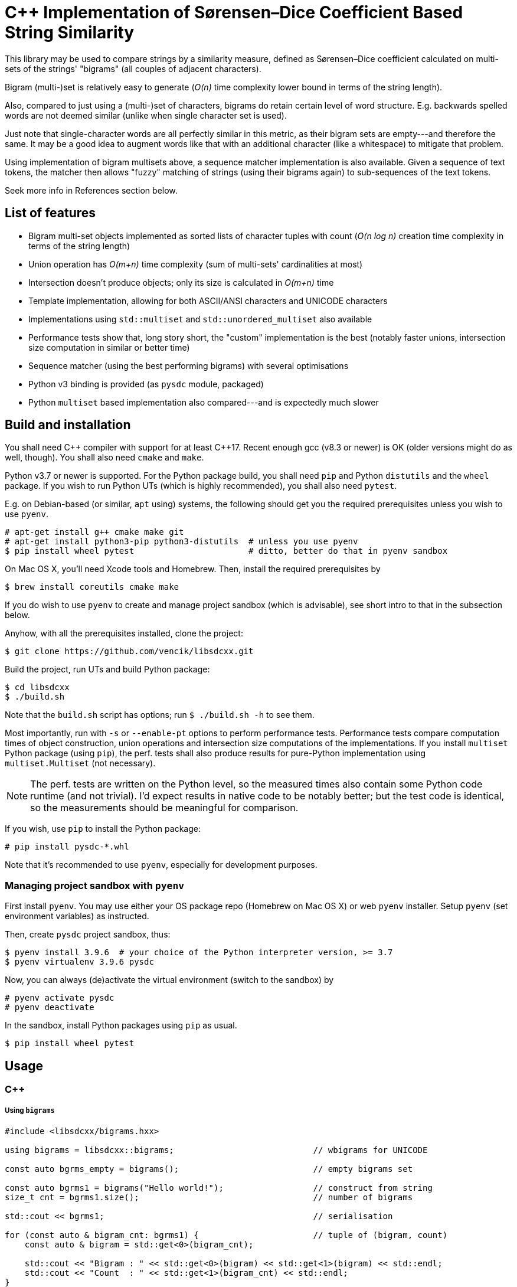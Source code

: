 C++ Implementation of Sørensen–Dice Coefficient Based String Similarity
=======================================================================

This library may be used to compare strings by a similarity measure, defined as
Sørensen–Dice coefficient calculated on multi-sets of the strings' "bigrams"
(all couples of adjacent characters).

Bigram (multi-)set is relatively easy to generate (_O(n)_ time complexity lower bound
in terms of the string length).

Also, compared to just using a (multi-)set of characters, bigrams do retain certain
level of word structure.
E.g. backwards spelled words are not deemed similar (unlike when single character
set is used).

Just note that single-character words are all perfectly similar in this metric,
as their bigram sets are empty---and therefore the same.
It may be a good idea to augment words like that with an additional character (like
a whitespace) to mitigate that problem.

Using implementation of bigram multisets above, a sequence matcher implementation is
also available.
Given a sequence of text tokens, the matcher then allows "fuzzy" matching of strings
(using their bigrams again) to sub-sequences of the text tokens.

Seek more info in References section below.


List of features
----------------

* Bigram multi-set objects implemented as sorted lists of character tuples with count
  (_O(n log n)_ creation time complexity in terms of the string length)
* Union operation has _O(m+n)_ time complexity (sum of multi-sets' cardinalities at most)
* Intersection doesn't produce objects; only its size is calculated in _O(m+n)_ time
* Template implementation, allowing for both ASCII/ANSI characters and UNICODE characters
* Implementations using `std::multiset` and `std::unordered_multiset` also available
* Performance tests show that, long story short, the "custom" implementation is the best
  (notably faster unions, intersection size computation in similar or better time)
* Sequence matcher (using the best performing bigrams) with several optimisations
* Python v3 binding is provided (as `pysdc` module, packaged)
* Python `multiset` based implementation also compared---and is expectedly much slower


Build and installation
----------------------

You shall need C\++ compiler with support for at least C++17.
Recent enough gcc (v8.3 or newer) is OK (older versions might do as well, though).
You shall also need `cmake` and `make`.

Python v3.7 or newer is supported.
For the Python package build, you shall need `pip` and Python `distutils`
and the `wheel` package.
If you wish to run Python UTs (which is highly recommended), you shall also need `pytest`.

E.g. on Debian-based (or similar, `apt` using) systems, the following should get you
the required prerequisites unless you wish to use `pyenv`.

[source]
----
# apt-get install g++ cmake make git
# apt-get install python3-pip python3-distutils  # unless you use pyenv
$ pip install wheel pytest                       # ditto, better do that in pyenv sandbox
----

On Mac OS X, you'll need Xcode tools and Homebrew.
Then, install the required prerequisites by
[source]
----
$ brew install coreutils cmake make
----

If you do wish to use `pyenv` to create and manage project sandbox (which is advisable),
see short intro to that in the subsection below.

Anyhow, with all the prerequisites installed, clone the project:
[source]
----
$ git clone https://github.com/vencik/libsdcxx.git
----

Build the project, run UTs and build Python package:
[source]
----
$ cd libsdcxx
$ ./build.sh
----

Note that the `build.sh` script has options; run `$ ./build.sh -h` to see them.

Most importantly, run with `-s` or `--enable-pt` options to perform performance tests.
Performance tests compare computation times of object construction, union operations
and intersection size computations of the implementations.
If you install `multiset` Python package (using `pip`), the perf. tests shall also
produce results for pure-Python implementation using `multiset.Multiset` (not necessary).

NOTE: The perf. tests are written on the Python level, so the measured times also contain
some Python code runtime (and not trivial).
I'd expect results in native code to be notably better; but the test code is identical,
so the measurements should be meaningful for comparison.

If you wish, use `pip` to install the Python package:
[source]
----
# pip install pysdc-*.whl
----

Note that it's recommended to use `pyenv`, especially for development purposes.


Managing project sandbox with `pyenv`
~~~~~~~~~~~~~~~~~~~~~~~~~~~~~~~~~~~~~

First install `pyenv`.
You may use either your OS package repo (Homebrew on Mac OS X) or web `pyenv` installer.
Setup `pyenv` (set environment variables) as instructed.

Then, create `pysdc` project sandbox, thus:
[source]
----
$ pyenv install 3.9.6  # your choice of the Python interpreter version, >= 3.7
$ pyenv virtualenv 3.9.6 pysdc
----

Now, you can always (de)activate the virtual environment (switch to the sandbox) by
[source]
----
# pyenv activate pysdc
# pyenv deactivate
----

In the sandbox, install Python packages using `pip` as usual.

[source]
----
$ pip install wheel pytest
----


Usage
-----

C++
~~~

Using `bigrams`
+++++++++++++++

[source, C++]
----
#include <libsdcxx/bigrams.hxx>

using bigrams = libsdcxx::bigrams;                            // wbigrams for UNICODE

const auto bgrms_empty = bigrams();                           // empty bigrams set

const auto bgrms1 = bigrams("Hello world!");                  // construct from string
size_t cnt = bgrms1.size();                                   // number of bigrams

std::cout << bgrms1;                                          // serialisation

for (const auto & bigram_cnt: bgrms1) {                       // tuple of (bigram, count)
    const auto & bigram = std::get<0>(bigram_cnt);

    std::cout << "Bigram : " << std::get<0>(bigram) << std::get<1>(bigram) << std::endl;
    std::cout << "Count  : " << std::get<1>(bigram_cnt) << std::endl;
}

// (Const.) iterators are supported via cbegin, cend and begin, end method calls

const auto bgrms2 = bigrams("Hell or woes.");

size_t isect_size = bigrams::intersect_size(bgrms1, bgrms2);  // intersection cardinality
double sdc = bigrams.sorensen_dice_coef(bgrms1, bgrms2);      // similarity, in [0,1]

auto uni0n = bgrms1 + bgrms2;                                 // 2 bigrams union
auto uni0n = bigrams::unite(bgrms1, bgrms2 /* , ... */);      // variadic union

uni0n += bigrams("more stuff");                               // objects are mutable
----


Using `sequence_matcher`
++++++++++++++++++++++++

[source, C++]
----
#include <libsdcxx/sequence_matcher.hxx>
#include <libsdcxx/bigrams.hxx>

using sequence_matcher = libsdcxx::sequence_matcher;    // wsequence_matcher for UNICODE
using bigrams = libsdcxx::bigrams;                      // wbigrams for UNICODE

auto matcher = sequence_matcher();
matcher.reserve(10);    // reserve space for bigrams matrix for text of 10 tokens
                        // (reservation is not strictly necessary, but advisable)

const auto bgrms_hello = bigrams("Hello");
const auto bgrms_world = bigrams("world");

matcher.emplace_back("Prologue");   // create token bigrams in-place
matcher.emplace_back(" .", true);   // it's a good idea to pad single-char strings...
matcher.emplace_back("  ");         // to 2 characters (so that they produce a bigram)
matcher.push_back(bigrams_hello);   // push existing bigrams back
matcher.emplace_back("  ", true);   // true here stands for "strip" token; matched...
matcher.push_back(bigrams_world);   // sub-sequences are restricted not to begin/end...
matcher.emplace_back(" !", true);   // with such tokens
matcher.emplace_back("  ", true);
matcher.emplace_back("Epilogue");
matcher.emplace_back(" .", true);

const auto bgrms_helo_wordl = bigrams::unite(           // note thatbigrams of the whole
    bigrams("Helo"), bigrams("  "), bigrams("wordl"));  // sentence would differ

auto match = matcher.begin(bgrms_helo_wordl, 0.7);      // match with threshold 0.7
for (; match != matcher.end(); ++match) {
    std::cout << match << std::endl;    // simple string form of match info, try it

    std::cout
        << "Match bigrams: "  << *match        << std::endl  // sub-sequence bigrams
        << "Match at index: " << match.begin() << std::endl  // beginning token index
        << "Match end: "      << match.end()   << std::endl  // index just past the end
        << "Match size: "     << match.size()  << std::endl  // number of tokens
        << "Match score: "    << match.sorensen_dice_coef() << std::endl;
}

// ... you may of course continue matching other sequences...
----


Pyton v3
~~~~~~~~

Using `Bigrams`
+++++++++++++++

[source, Python]
----
from pysdc import Bigrams   # Python Bigrams are implemented by wbigrams, support UNICODE

bgrms_empty = Bigrams()                 # empty bigrams set

bgrms1 = Bigrams("Hello world!")        # construct from string
cnt = len(bgrms1)                       # number of bigrams

print(str(bgrms1), f"{bgrms1}")         # string serialisation

for bigram, cnt in bgrms1:              # Bigrams are tuple[str, int] generators
    assert len(bigram) == 2

bgrms2 = Bigrams("Hell or woes.")

isect_size = Bigrams.intersect_size(bgrms1, bgrms2)     # intersection cardinality
sdc = Bigrams.sorensen_dice_coef(bgrms1, bgrms2)        # simiarity, in [0,1]

union = bgrms1 + bgrms2                                 # 2 bigrams union

union += Bigrams("more stuff")                          # objects are mutable
----


Using `SequenceMatcher`
+++++++++++++++++++++++

[source, Python]
----
from pysdc import SentenceMatcher, Bigrams

matcher = SequenceMatcher()             # empty matcher
matcher = SequenceMatcher(reserve=4)    # empty matcher, reserved space for 4 tokens
                                        # (not necessary, but speeds up token addition)

matcher.append("Hello")                 # append token (Bigrams are constructed)
matcher.append(Bigrams("  "))           # append token bigrams directly
matcher.append("world", strip=False)    # "strip" token means that no match may begin...
matcher.append(" !", strip=True)        # nor end by that token

# Alternatively, you may pass `Iterable` of tokens directly to the constructor.
# If the `Iterable` length can be taken, reservation of space is done; otherwise,
# you may still use the `reserve` constructor parameter if you know how many
# tokens there shall be...  Again, if you don't, the constructor will handle it anyway
# (construction may just take a bit longer).
strip = True
matcher = SequenceMatcher([
    "This", ("  ",strip), "uses", ("  ",strip),
    "Sørensen", (" -",strip), "Dice", ("  ",strip),
    "coefficient", (" .",strip),
])

for match in matcher.match(["Sørenson", "and", "Dice"], 0.65):  # matching
    print(f"Match begin : {match.begin}")       # 4 (index of the 1st match token)
    print(f"Match end   : {match.end}")         # 7 (1 past the last match token)
    print(f"Match score : {match.score}")       # >0.65, <1.0 as it's not a perfect match

# You may continue matching other sequences
# Note that this is only a quick summary; see `SequenceMatcher` docstrings for more...
----


License
-------

The software is available open-source under the terms of 3-clause BSD license.


References
----------

https://en.wikipedia.org/wiki/S%C3%B8rensen%E2%80%93Dice_coefficient


Author
------

Václav Krpec  <vencik@razdva.cz>
